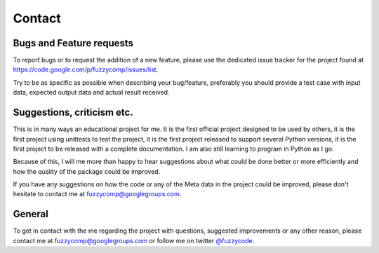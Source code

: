 Contact
=======

Bugs and Feature requests
-------------------------
To report bugs or to request the addition of a new feature, please use the dedicated issue
tracker for the project found at https://code.google.com/p/fuzzycomp/issues/list.

Try to be as specific as possible when describing your bug/feature,
preferably you should provide a test case with input data, expected output data and actual
result received.


Suggestions, criticism etc.
---------------------------
This is in many ways an educational project for me. It is the first official project designed to
be used by others, it is the first project using unittests to test the project,
it is the first project released to support several Python versions,
it is the first project to be released with a complete documentation. I am also still learning to
program in Python as I go.

Because of this, I will me more than happy to hear suggestions about what could be done better or
more efficiently and how the quality of the package could be improved.

If you have any suggestions on how the code or any of the Meta data in the project could be
improved, please don't hesitate to contact me at fuzzycomp@googlegroups.com.

General
-------
To get in contact with the me regarding the project with questions,
suggested improvements or any other reason, please contact me at fuzzycomp@googlegroups.com or
follow me on twitter `@fuzzycode <https://twitter.com/#!/fuzzycode>`_.


